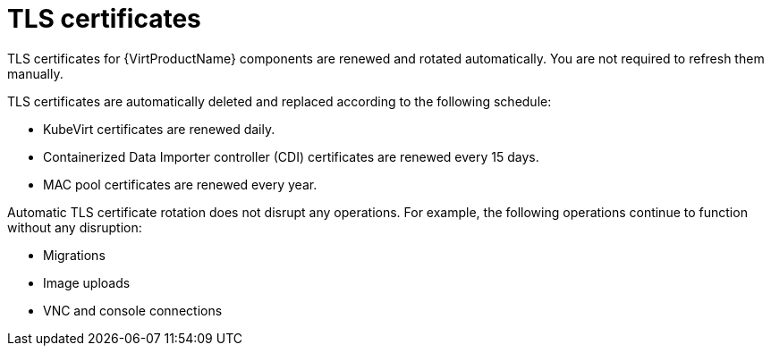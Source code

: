 // Module included in the following assemblies:
//
// * virt/about_virt/virt-security-policies.adoc

:_mod-docs-content-type: CONCEPT
[id="virt-automatic-certificates-renewal_{context}"]
= TLS certificates

TLS certificates for {VirtProductName} components are renewed and rotated automatically. You are not required to refresh them manually.

TLS certificates are automatically deleted and replaced according to the following schedule:

* KubeVirt certificates are renewed daily.

* Containerized Data Importer controller (CDI)
 certificates are renewed every 15 days.

* MAC pool certificates are renewed every year.

Automatic TLS certificate rotation does not disrupt any operations. For example, the following operations continue to function without any disruption:

* Migrations

* Image uploads

* VNC and console connections
